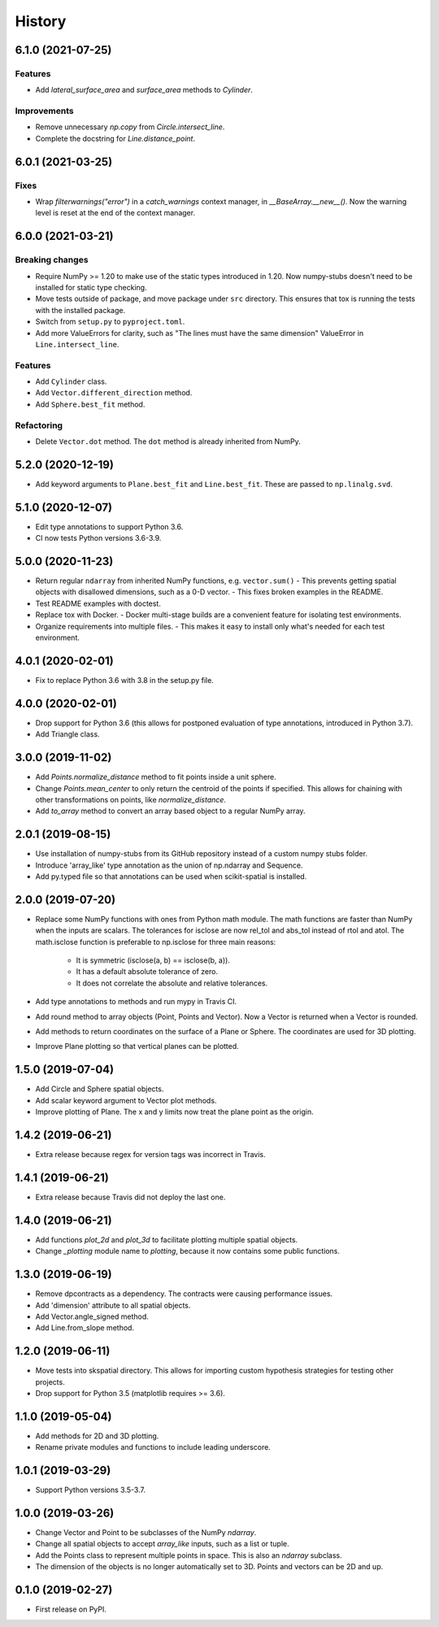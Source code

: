 =======
History
=======


6.1.0 (2021-07-25)
------------------

Features
~~~~~~~~
- Add `lateral_surface_area` and `surface_area` methods to `Cylinder`.

Improvements
~~~~~~~~~~~~
- Remove unnecessary `np.copy` from `Circle.intersect_line`.
- Complete the docstring for `Line.distance_point`.


6.0.1 (2021-03-25)
------------------

Fixes
~~~~~
* Wrap `filterwarnings("error")` in a `catch_warnings` context manager, in `__BaseArray.__new__()`.
  Now the warning level is reset at the end of the context manager.


6.0.0 (2021-03-21)
------------------

Breaking changes
~~~~~~~~~~~~~~~~
* Require NumPy >= 1.20 to make use of the static types introduced in 1.20.
  Now numpy-stubs doesn't need to be installed for static type checking.
* Move tests outside of package, and move package under ``src`` directory.
  This ensures that tox is running the tests with the installed package.
* Switch from ``setup.py`` to ``pyproject.toml``.
* Add more ValueErrors for clarity, such as "The lines must have the same dimension"
  ValueError in ``Line.intersect_line``.

Features
~~~~~~~~
* Add ``Cylinder`` class.
* Add ``Vector.different_direction`` method.
* Add ``Sphere.best_fit`` method.

Refactoring
~~~~~~~~~~~
* Delete ``Vector.dot`` method. The ``dot`` method is already inherited from NumPy.


5.2.0 (2020-12-19)
------------------
* Add keyword arguments to ``Plane.best_fit`` and ``Line.best_fit``.
  These are passed to ``np.linalg.svd``.


5.1.0 (2020-12-07)
------------------
* Edit type annotations to support Python 3.6.
* CI now tests Python versions 3.6-3.9.


5.0.0 (2020-11-23)
------------------
* Return regular ``ndarray`` from inherited NumPy functions, e.g. ``vector.sum()``
  - This prevents getting spatial objects with disallowed dimensions, such as a 0-D vector.
  - This fixes broken examples in the README.
* Test README examples with doctest.
* Replace tox with Docker.
  - Docker multi-stage builds are a convenient feature for isolating test environments.
* Organize requirements into multiple files.
  - This makes it easy to install only what's needed for each test environment.


4.0.1 (2020-02-01)
------------------
* Fix to replace Python 3.6 with 3.8 in the setup.py file.


4.0.0 (2020-02-01)
------------------
* Drop support for Python 3.6 (this allows for postponed evaluation of type annotations, introduced in Python 3.7).
* Add Triangle class.


3.0.0 (2019-11-02)
------------------
* Add `Points.normalize_distance` method to fit points inside a unit sphere.
* Change `Points.mean_center` to only return the centroid of the points if specified.
  This allows for chaining with other transformations on points, like `normalize_distance`.
* Add `to_array` method to convert an array based object to a regular NumPy array.


2.0.1 (2019-08-15)
------------------
* Use installation of numpy-stubs from its GitHub repository instead of a custom numpy stubs folder.
* Introduce 'array_like' type annotation as the union of np.ndarray and Sequence.
* Add py.typed file so that annotations can be used when scikit-spatial is installed.


2.0.0 (2019-07-20)
------------------
* Replace some NumPy functions with ones from Python math module. The math functions are faster than NumPy when the inputs are scalars.
  The tolerances for isclose are now rel_tol and abs_tol instead of rtol and atol.
  The math.isclose function is preferable to np.isclose for three main reasons:
    * It is symmetric (isclose(a, b) == isclose(b, a)).
    * It has a default absolute tolerance of zero.
    * It does not correlate the absolute and relative tolerances.
* Add type annotations to methods and run mypy in Travis CI.
* Add round method to array objects (Point, Points and Vector). Now a Vector is returned when a Vector is rounded.
* Add methods to return coordinates on the surface of a Plane or Sphere. The coordinates are used for 3D plotting.
* Improve Plane plotting so that vertical planes can be plotted.


1.5.0 (2019-07-04)
------------------
* Add Circle and Sphere spatial objects.
* Add scalar keyword argument to Vector plot methods.
* Improve plotting of Plane. The x and y limits now treat the plane point as the origin.


1.4.2 (2019-06-21)
------------------
* Extra release because regex for version tags was incorrect in Travis.


1.4.1 (2019-06-21)
------------------
* Extra release because Travis did not deploy the last one.


1.4.0 (2019-06-21)
------------------
* Add functions `plot_2d` and `plot_3d` to facilitate plotting multiple spatial objects.
* Change `_plotting` module name to `plotting`, because it now contains some public functions.


1.3.0 (2019-06-19)
------------------
* Remove dpcontracts as a dependency. The contracts were causing performance issues.
* Add 'dimension' attribute to all spatial objects.
* Add Vector.angle_signed method.
* Add Line.from_slope method.


1.2.0 (2019-06-11)
------------------
* Move tests into skspatial directory. This allows for importing custom hypothesis strategies for testing other projects.
* Drop support for Python 3.5 (matplotlib requires >= 3.6).


1.1.0 (2019-05-04)
------------------
* Add methods for 2D and 3D plotting.
* Rename private modules and functions to include leading underscore.


1.0.1 (2019-03-29)
------------------
* Support Python versions 3.5-3.7.


1.0.0 (2019-03-26)
------------------
* Change Vector and Point to be subclasses of the NumPy `ndarray`.
* Change all spatial objects to accept `array_like` inputs, such as a list or tuple.
* Add the Points class to represent multiple points in space. This is also an `ndarray` subclass.
* The dimension of the objects is no longer automatically set to 3D. Points and vectors can be 2D and up.


0.1.0 (2019-02-27)
------------------
* First release on PyPI.
